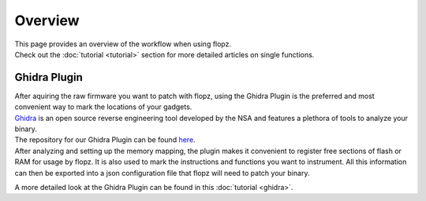 Overview
========

| This page provides an overview of the workflow when using flopz.
| Check out the :doc:`tutorial <tutorial>` section for more detailed articles on single functions.

.. image:: images/arch_full.png

Ghidra Plugin
_____________

| After aquiring the raw firmware you want to patch with flopz, using the Ghidra Plugin is the preferred and most convenient way to mark the locations of your gadgets.
| `Ghidra <https://ghidra-sre.org/>`_ is an open source reverse engineering tool developed by the NSA and features a plethora of tools to analyze your binary.
| The repository for our Ghidra Plugin can be found `here <https://github.com/Flopz-Project/flopz-ghidra>`_.
| After analyzing and setting up the memory mapping, the plugin makes it convenient to register free sections of flash or RAM for usage by flopz.
 It is also used to mark the instructions and functions you want to instrument. All this information can then be exported into a json configuration file that flopz will need to patch your binary.

A more detailed look at the Ghidra Plugin can be found in this :doc:`tutorial <ghidra>`.